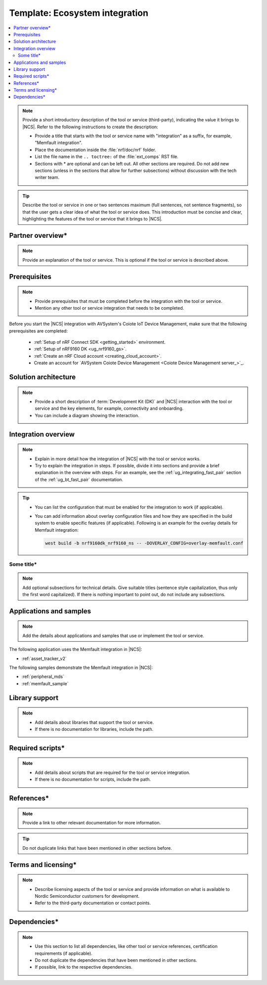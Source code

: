 .. _Ecosystem_integration_template:

Template: Ecosystem integration
###############################

.. contents::
   :local:
   :depth: 2

.. note::
   Provide a short introductory description of the tool or service (third-party), indicating the value it brings to |NCS|.
   Refer to the following instructions to create the description:

   * Provide a title that starts with the tool or service name with "integration" as a suffix, for example, "Memfault integration".
   * Place the documentation inside the :file:`nrf/doc/nrf` folder.
   * List the file name in the ``.. toctree:`` of the :file:`ext_comps` RST file.
   * Sections with * are optional and can be left out.
     All other sections are required.
     Do not add new sections (unless in the sections that allow for further subsections) without discussion with the tech writer team.

.. tip::
   Describe the tool or service in one or two sentences maximum (full sentences, not sentence fragments), so that the user gets a clear idea of what the tool or service does.
   This introduction must be concise and clear, highlighting the features of the tool or service that it brings to |NCS|.

Partner overview*
*****************

.. note::
   Provide an explanation of the tool or service.
   This is optional if the tool or service is described above.

Prerequisites
*************

.. note::
   * Provide prerequisites that must be completed before the integration with the tool or service.
   * Mention any other tool or service integration that needs to be completed.

Before you start the |NCS| integration with AVSystem's Coiote IoT Device Management, make sure that the following prerequisites are completed:

   * :ref:`Setup of nRF Connect SDK <getting_started>` environment.
   * :ref:`Setup of nRF9160 DK <ug_nrf9160_gs>`.
   * :ref:`Create an nRF Cloud account <creating_cloud_account>`.
   * Create an account for `AVSystem Coiote Device Management <Coiote Device Management server_>`_.

Solution architecture
*********************

.. note::
   * Provide a short description of :term:`Development Kit (DK)` and |NCS| interaction with the tool or service and the key elements, for example, connectivity and onboarding.
   * You can include a diagram showing the interaction.

Integration overview
********************

.. note::
   * Explain in more detail how the integration of |NCS| with the tool or service works.
   * Try to explain the integration in steps.
     If possible, divide it into sections and provide a brief explanation in the overview with steps.
     For an example, see the :ref:`ug_integrating_fast_pair` section of the :ref:`ug_bt_fast_pair` documentation.

.. tip::
   * You can list the configuration that must be enabled for the integration to work (if applicable).
   * You can add information about overlay configuration files and how they are specified in the build system to enable specific features (if applicable).
     Following is an example for the overlay details for Memfault integration:

     .. code-block:: console

        west build -b nrf9160dk_nrf9160_ns -- -DOVERLAY_CONFIG=overlay-memfault.conf

Some title*
===========

.. note::
   Add optional subsections for technical details.
   Give suitable titles (sentence style capitalization, thus only the first word capitalized).
   If there is nothing important to point out, do not include any subsections.

Applications and samples
************************

.. note::
   Add the details about applications and samples that use or implement the tool or service.

The following application uses the Memfault integration in |NCS|:

* :ref:`asset_tracker_v2`

The following samples demonstrate the Memfault integration in |NCS|:

* :ref:`peripheral_mds`
* :ref:`memfault_sample`

Library support
***************

.. note::
   * Add details about libraries that support the tool or service.
   * If there is no documentation for libraries, include the path.

Required scripts*
*****************

.. note::
   * Add details about scripts that are required for the tool or service integration.
   * If there is no documentation for scripts, include the path.

References*
***********

.. note::
   Provide a link to other relevant documentation for more information.

.. tip::
   Do not duplicate links that have been mentioned in other sections before.

Terms and licensing*
********************

.. note::
   * Describe licensing aspects of the tool or service and provide information on what is available to Nordic Semiconductor customers for development.
   * Refer to the third-party documentation or contact points.

Dependencies*
*************

.. note::
   * Use this section to list all dependencies, like other tool or service references, certification requirements (if applicable).
   * Do not duplicate the dependencies that have been mentioned in other sections.
   * If possible, link to the respective dependencies.
